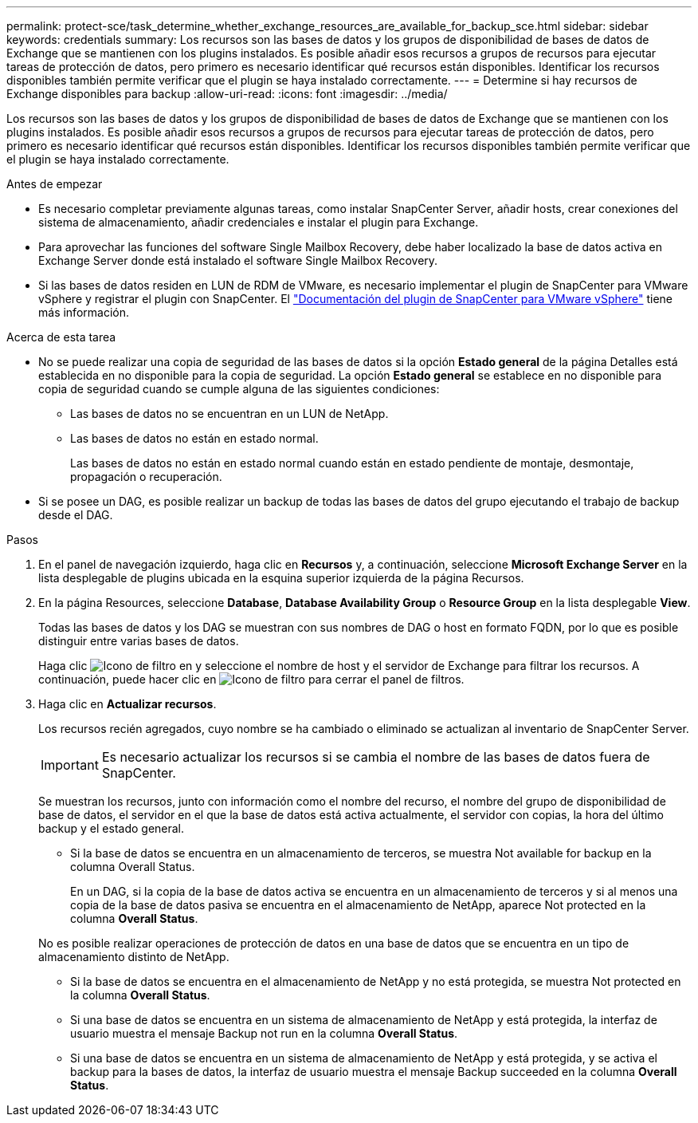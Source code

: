 ---
permalink: protect-sce/task_determine_whether_exchange_resources_are_available_for_backup_sce.html 
sidebar: sidebar 
keywords: credentials 
summary: Los recursos son las bases de datos y los grupos de disponibilidad de bases de datos de Exchange que se mantienen con los plugins instalados. Es posible añadir esos recursos a grupos de recursos para ejecutar tareas de protección de datos, pero primero es necesario identificar qué recursos están disponibles. Identificar los recursos disponibles también permite verificar que el plugin se haya instalado correctamente. 
---
= Determine si hay recursos de Exchange disponibles para backup
:allow-uri-read: 
:icons: font
:imagesdir: ../media/


[role="lead"]
Los recursos son las bases de datos y los grupos de disponibilidad de bases de datos de Exchange que se mantienen con los plugins instalados. Es posible añadir esos recursos a grupos de recursos para ejecutar tareas de protección de datos, pero primero es necesario identificar qué recursos están disponibles. Identificar los recursos disponibles también permite verificar que el plugin se haya instalado correctamente.

.Antes de empezar
* Es necesario completar previamente algunas tareas, como instalar SnapCenter Server, añadir hosts, crear conexiones del sistema de almacenamiento, añadir credenciales e instalar el plugin para Exchange.
* Para aprovechar las funciones del software Single Mailbox Recovery, debe haber localizado la base de datos activa en Exchange Server donde está instalado el software Single Mailbox Recovery.
* Si las bases de datos residen en LUN de RDM de VMware, es necesario implementar el plugin de SnapCenter para VMware vSphere y registrar el plugin con SnapCenter. El https://docs.netapp.com/us-en/sc-plugin-vmware-vsphere/scpivs44_get_started_overview.html["Documentación del plugin de SnapCenter para VMware vSphere"] tiene más información.


.Acerca de esta tarea
* No se puede realizar una copia de seguridad de las bases de datos si la opción *Estado general* de la página Detalles está establecida en no disponible para la copia de seguridad. La opción *Estado general* se establece en no disponible para copia de seguridad cuando se cumple alguna de las siguientes condiciones:
+
** Las bases de datos no se encuentran en un LUN de NetApp.
** Las bases de datos no están en estado normal.
+
Las bases de datos no están en estado normal cuando están en estado pendiente de montaje, desmontaje, propagación o recuperación.



* Si se posee un DAG, es posible realizar un backup de todas las bases de datos del grupo ejecutando el trabajo de backup desde el DAG.


.Pasos
. En el panel de navegación izquierdo, haga clic en *Recursos* y, a continuación, seleccione *Microsoft Exchange Server* en la lista desplegable de plugins ubicada en la esquina superior izquierda de la página Recursos.
. En la página Resources, seleccione *Database*, *Database Availability Group* o *Resource Group* en la lista desplegable *View*.
+
Todas las bases de datos y los DAG se muestran con sus nombres de DAG o host en formato FQDN, por lo que es posible distinguir entre varias bases de datos.

+
Haga clic image:../media/filter_icon.png["Icono de filtro"] en y seleccione el nombre de host y el servidor de Exchange para filtrar los recursos. A continuación, puede hacer clic en image:../media/filter_icon.png["Icono de filtro"] para cerrar el panel de filtros.

. Haga clic en *Actualizar recursos*.
+
Los recursos recién agregados, cuyo nombre se ha cambiado o eliminado se actualizan al inventario de SnapCenter Server.

+

IMPORTANT: Es necesario actualizar los recursos si se cambia el nombre de las bases de datos fuera de SnapCenter.

+
Se muestran los recursos, junto con información como el nombre del recurso, el nombre del grupo de disponibilidad de base de datos, el servidor en el que la base de datos está activa actualmente, el servidor con copias, la hora del último backup y el estado general.

+
** Si la base de datos se encuentra en un almacenamiento de terceros, se muestra Not available for backup en la columna Overall Status.
+
En un DAG, si la copia de la base de datos activa se encuentra en un almacenamiento de terceros y si al menos una copia de la base de datos pasiva se encuentra en el almacenamiento de NetApp, aparece Not protected en la columna *Overall Status*.

+
No es posible realizar operaciones de protección de datos en una base de datos que se encuentra en un tipo de almacenamiento distinto de NetApp.

** Si la base de datos se encuentra en el almacenamiento de NetApp y no está protegida, se muestra Not protected en la columna *Overall Status*.
** Si una base de datos se encuentra en un sistema de almacenamiento de NetApp y está protegida, la interfaz de usuario muestra el mensaje Backup not run en la columna *Overall Status*.
** Si una base de datos se encuentra en un sistema de almacenamiento de NetApp y está protegida, y se activa el backup para la bases de datos, la interfaz de usuario muestra el mensaje Backup succeeded en la columna *Overall Status*.



